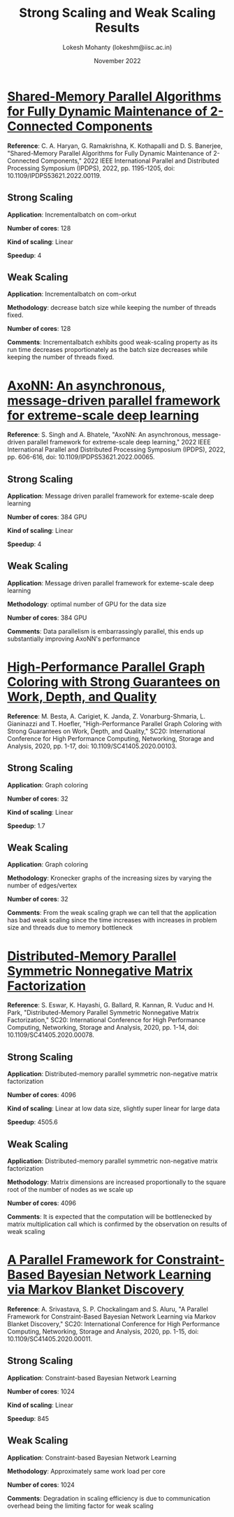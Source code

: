 #+title: Strong Scaling and Weak Scaling Results
#+author: Lokesh Mohanty (lokeshm@iisc.ac.in)
#+date: November 2022

* [[https://ieeexplore.ieee.org/document/9820712][Shared-Memory Parallel Algorithms for Fully Dynamic Maintenance of 2-Connected Components]]

*Reference*: C. A. Haryan, G. Ramakrishna, K. Kothapalli and D. S. Banerjee, "Shared-Memory Parallel Algorithms for Fully Dynamic Maintenance of 2-Connected Components," 2022 IEEE International Parallel and Distributed Processing Symposium (IPDPS), 2022, pp. 1195-1205, doi: 10.1109/IPDPS53621.2022.00119.

** Strong Scaling
*Application*: Incrementalbatch on com-orkut 

*Number of cores*: 128

*Kind of scaling*: Linear

*Speedup*: 4

** Weak Scaling
*Application*: Incrementalbatch on com-orkut 

*Methodology*: decrease batch size while keeping the number of threads fixed.

*Number of cores*: 128

*Comments*:
Incrementalbatch exhibits good weak-scaling property as its run time decreases proportionately as the batch size decreases while keeping the number of threads fixed.

* [[https://ieeexplore.ieee.org/document/9820664][AxoNN: An asynchronous, message-driven parallel framework for extreme-scale deep learning]]

*Reference*: S. Singh and A. Bhatele, "AxoNN: An asynchronous, message-driven parallel framework for extreme-scale deep learning," 2022 IEEE International Parallel and Distributed Processing Symposium (IPDPS), 2022, pp. 606-616, doi: 10.1109/IPDPS53621.2022.00065.

** Strong Scaling
*Application*: Message driven parallel framework for exteme-scale deep learning

*Number of cores*: 384 GPU

*Kind of scaling*: Linear

*Speedup*: 4

** Weak Scaling
*Application*: Message driven parallel framework for exteme-scale deep learning

*Methodology*: optimal number of GPU for the data size

*Number of cores*: 384 GPU

*Comments*:
Data parallelism is embarrassingly parallel, this ends up substantially improving AxoNN's performance

* [[https://ieeexplore.ieee.org/document/9355236][High-Performance Parallel Graph Coloring with Strong Guarantees on Work, Depth, and Quality]]

*Reference*: M. Besta, A. Carigiet, K. Janda, Z. Vonarburg-Shmaria, L. Gianinazzi and T. Hoefler, "High-Performance Parallel Graph Coloring with Strong Guarantees on Work, Depth, and Quality," SC20: International Conference for High Performance Computing, Networking, Storage and Analysis, 2020, pp. 1-17, doi: 10.1109/SC41405.2020.00103.

** Strong Scaling
*Application*: Graph coloring

*Number of cores*: 32

*Kind of scaling*: Linear

*Speedup*: 1.7

** Weak Scaling
*Application*: Graph coloring

*Methodology*: Kronecker graphs of the increasing sizes by varying the number of edges/vertex

*Number of cores*: 32

*Comments*:
From the weak scaling graph we can tell that the application has bad weak scaling since the time increases with increases in problem size and threads due to memory bottleneck


* [[https://ieeexplore.ieee.org/document/9355277][Distributed-Memory Parallel Symmetric Nonnegative Matrix Factorization]]

*Reference*: S. Eswar, K. Hayashi, G. Ballard, R. Kannan, R. Vuduc and H. Park, "Distributed-Memory Parallel Symmetric Nonnegative Matrix Factorization," SC20: International Conference for High Performance Computing, Networking, Storage and Analysis, 2020, pp. 1-14, doi: 10.1109/SC41405.2020.00078.

** Strong Scaling
*Application*: Distributed-memory parallel symmetric non-negative matrix factorization

*Number of cores*: 4096

*Kind of scaling*: Linear at low data size, slightly super linear for large data

*Speedup*: 4505.6

** Weak Scaling
*Application*: Distributed-memory parallel symmetric non-negative matrix factorization 

*Methodology*: Matrix dimensions are increased proportionally to the square root of the number of nodes as we scale up

*Number of cores*: 4096

*Comments*:
It is expected that the computation will be bottlenecked by matrix multiplication call which is confirmed by the observation on results of weak scaling

* [[https://ieeexplore.ieee.org/document/9355320][A Parallel Framework for Constraint-Based Bayesian Network Learning via Markov Blanket Discovery]]

*Reference*: A. Srivastava, S. P. Chockalingam and S. Aluru, "A Parallel Framework for Constraint-Based Bayesian Network Learning via Markov Blanket Discovery," SC20: International Conference for High Performance Computing, Networking, Storage and Analysis, 2020, pp. 1-15, doi: 10.1109/SC41405.2020.00011.

** Strong Scaling
*Application*: Constraint-based Bayesian Network Learning

*Number of cores*: 1024

*Kind of scaling*: Linear

*Speedup*: 845

** Weak Scaling
*Application*: Constraint-based Bayesian Network Learning

*Methodology*: Approximately same work load per core

*Number of cores*: 1024

*Comments*:
Degradation in scaling efficiency is due to communication overhead being the limiting factor for weak scaling
